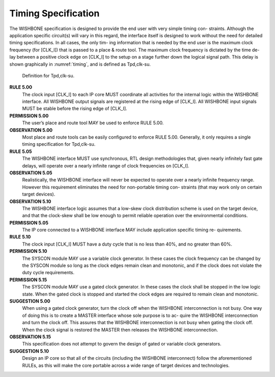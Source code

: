 Timing Specification
====================

The WISHBONE specification is designed to provide the end user with
very simple timing con- straints. Although the application specific
circuit(s) will vary in this regard, the interface itself is designed
to work without the need for detailed timing specifications. In all
cases, the only tim- ing information that is needed by the end user is
the maximum clock frequency (for [CLK_I]) that is passed to a place &
route tool. The maximum clock frequency is dictated by the time de-
lay between a positive clock edge on [CLK_I] to the setup on a stage
further down the logical signal path. This delay is shown graphically
in :numref:`timing`, and is defined as Tpd,clk-su.

.. _timing:
.. figure:: _static/timing.*

   Definition for Tpd,clk-su.

**RULE 5.00**
  The clock input [CLK_I] to each IP core MUST coordinate all activities
  for the internal logic within the WISHBONE interface. All WISHBONE
  output signals are registered at the rising edge of [CLK_I]. All
  WISHBONE input signals MUST be stable before the rising edge of
  [CLK_I].

**PERMISSION 5.00**
  The user’s place and route tool MAY be used to enforce RULE 5.00.

**OBSERVATION 5.00**
  Most place and route tools can be easily configured to enforce RULE
  5.00. Generally, it only requires a single timing specification for
  Tpd,clk-su.

**RULE 5.05**
  The WISHBONE interface MUST use synchronous, RTL design methodologies
  that, given nearly infinitely fast gate delays, will operate over a
  nearly infinite range of clock frequencies on [CLK_I].

**OBSERVATION 5.05**
  Realistically, the WISHBONE interface will never be expected to
  operate over a nearly infinite frequency range. However this
  requirement eliminates the need for non-portable timing con- straints
  (that may work only on certain target devices).

**OBSERVATION 5.10**
  The WISHBONE interface logic assumes that a low-skew clock
  distribution scheme is used on the target device, and that the
  clock-skew shall be low enough to permit reliable operation over the
  environmental conditions.

**PERMISSION 5.05**
  The IP core connected to a WISHBONE interface MAY include application
  specific timing re- quirements.

**RULE 5.10**
  The clock input [CLK_I] MUST have a duty cycle that is no less than
  40%, and no greater than 60%.

**PERMISSION 5.10**
  The SYSCON module MAY use a variable clock generator. In these cases
  the clock frequency can be changed by the SYSCON module so long as the
  clock edges remain clean and monotonic, and if the clock does not
  violate the duty cycle requirements.

**PERMISSION 5.15**
  The SYSCON module MAY use a gated clock generator. In these cases the
  clock shall be stopped in the low logic state. When the gated clock is
  stopped and started the clock edges are required to remain clean and
  monotonic.

**SUGGESTION 5.00**
  When using a gated clock generator, turn the clock off when the
  WISHBONE interconnection is not busy. One way of doing this is to
  create a MASTER interface whose sole purpose is to ac- quire the
  WISHBONE interconnection and turn the clock off. This assures that the
  WISHBONE interconnection is not busy when gating the clock off. When
  the clock signal is restored the MASTER then releases the WISHBONE
  interconnection.

**OBSERVATION 5.15**
  This specification does not attempt to govern the
  design of gated or variable clock generators.

**SUGGESTION 5.10**
  Design an IP core so that all of the circuits (including the WISHBONE
  interconnect) follow the aforementioned RULEs, as this will make the
  core portable across a wide range of target devices and technologies.
